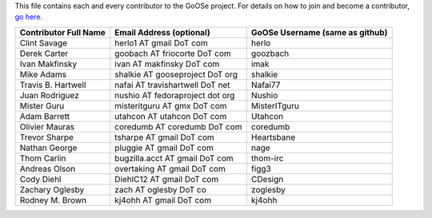 This file contains each and every contributor to the GoOSe project. For details on how to join
and become a contributor, `go here <https://github.com/gooseproject/main/blob/master/README.rst>`_.

===================== =============================== ===============================
Contributor Full Name Email Address (optional)        GoOSe Username (same as github)
===================== =============================== ===============================
Clint Savage          herlo1 AT gmail DoT com         herlo
Derek Carter          goobach AT friocorte DoT com    goozbach
Ivan Makfinsky        ivan AT makfinsky DoT com       imak
Mike Adams            shalkie AT gooseproject DoT org shalkie
Travis B. Hartwell    nafai AT travishartwell DoT net Nafai77
Juan Rodriguez        nushio AT fedoraproject dot org Nushio
Mister Guru           misteritguru AT gmx DoT com     MisterITguru
Adam Barrett          utahcon AT utahcon DoT com      Utahcon
Olivier Mauras        coredumb AT coredumb DoT com    coredumb
Trevor Sharpe         tsharpe AT gmail DoT com        Heartsbane
Nathan George         pluggie AT gmail DoT com        nage
Thom Carlin           bugzilla.acct AT gmail DoT com  thom-irc
Andreas Olson         overtaking AT gmail DoT com     figg3
Cody Diehl            DiehlC12 AT gmail DoT com       CDesign
Zachary Oglesby       zach AT oglesby DoT co          zoglesby
Rodney M. Brown       kj4ohh AT gmail DoT com         kj4ohh
===================== =============================== ===============================

